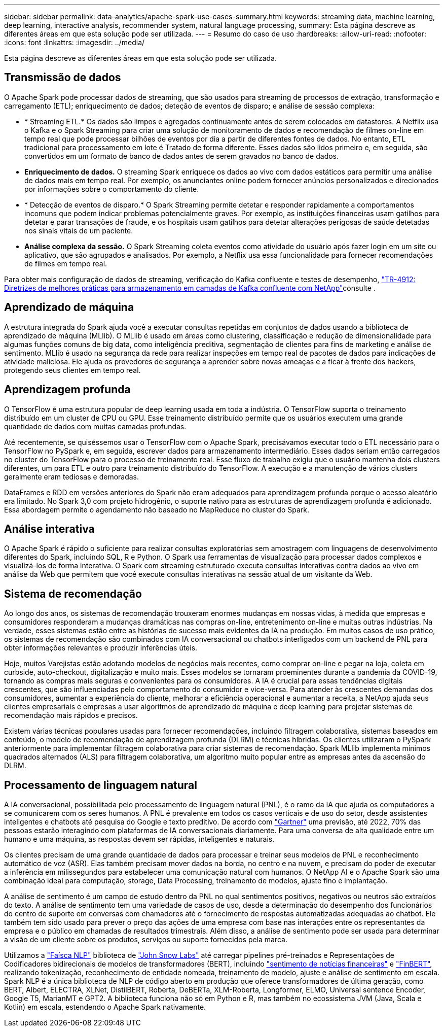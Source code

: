 ---
sidebar: sidebar 
permalink: data-analytics/apache-spark-use-cases-summary.html 
keywords: streaming data, machine learning, deep learning, interactive analysis, recommender system, natural language processing, 
summary: Esta página descreve as diferentes áreas em que esta solução pode ser utilizada. 
---
= Resumo do caso de uso
:hardbreaks:
:allow-uri-read: 
:nofooter: 
:icons: font
:linkattrs: 
:imagesdir: ../media/


[role="lead"]
Esta página descreve as diferentes áreas em que esta solução pode ser utilizada.



== Transmissão de dados

O Apache Spark pode processar dados de streaming, que são usados para streaming de processos de extração, transformação e carregamento (ETL); enriquecimento de dados; deteção de eventos de disparo; e análise de sessão complexa:

* * Streaming ETL.* Os dados são limpos e agregados continuamente antes de serem colocados em datastores. A Netflix usa o Kafka e o Spark Streaming para criar uma solução de monitoramento de dados e recomendação de filmes on-line em tempo real que pode processar bilhões de eventos por dia a partir de diferentes fontes de dados. No entanto, ETL tradicional para processamento em lote é Tratado de forma diferente. Esses dados são lidos primeiro e, em seguida, são convertidos em um formato de banco de dados antes de serem gravados no banco de dados.
* *Enriquecimento de dados.* O streaming Spark enriquece os dados ao vivo com dados estáticos para permitir uma análise de dados mais em tempo real. Por exemplo, os anunciantes online podem fornecer anúncios personalizados e direcionados por informações sobre o comportamento do cliente.
* * Detecção de eventos de disparo.* O Spark Streaming permite detetar e responder rapidamente a comportamentos incomuns que podem indicar problemas potencialmente graves. Por exemplo, as instituições financeiras usam gatilhos para detetar e parar transações de fraude, e os hospitais usam gatilhos para detetar alterações perigosas de saúde detetadas nos sinais vitais de um paciente.
* *Análise complexa da sessão.* O Spark Streaming coleta eventos como atividade do usuário após fazer login em um site ou aplicativo, que são agrupados e analisados. Por exemplo, a Netflix usa essa funcionalidade para fornecer recomendações de filmes em tempo real.


Para obter mais configuração de dados de streaming, verificação do Kafka confluente e testes de desempenho, link:confluent-kafka-introduction.html["TR-4912: Diretrizes de melhores práticas para armazenamento em camadas de Kafka confluente com NetApp"^]consulte .



== Aprendizado de máquina

A estrutura integrada do Spark ajuda você a executar consultas repetidas em conjuntos de dados usando a biblioteca de aprendizado de máquina (MLlib). O MLlib é usado em áreas como clustering, classificação e redução de dimensionalidade para algumas funções comuns de big data, como inteligência preditiva, segmentação de clientes para fins de marketing e análise de sentimento. MLlib é usado na segurança da rede para realizar inspeções em tempo real de pacotes de dados para indicações de atividade maliciosa. Ele ajuda os provedores de segurança a aprender sobre novas ameaças e a ficar à frente dos hackers, protegendo seus clientes em tempo real.



== Aprendizagem profunda

O TensorFlow é uma estrutura popular de deep learning usada em toda a indústria. O TensorFlow suporta o treinamento distribuído em um cluster de CPU ou GPU. Esse treinamento distribuído permite que os usuários executem uma grande quantidade de dados com muitas camadas profundas.

Até recentemente, se quiséssemos usar o TensorFlow com o Apache Spark, precisávamos executar todo o ETL necessário para o TensorFlow no PySpark e, em seguida, escrever dados para armazenamento intermediário. Esses dados seriam então carregados no cluster do TensorFlow para o processo de treinamento real. Esse fluxo de trabalho exigiu que o usuário mantenha dois clusters diferentes, um para ETL e outro para treinamento distribuído do TensorFlow. A execução e a manutenção de vários clusters geralmente eram tediosas e demoradas.

DataFrames e RDD em versões anteriores do Spark não eram adequados para aprendizagem profunda porque o acesso aleatório era limitado. No Spark 3,0 com projeto hidrogênio, o suporte nativo para as estruturas de aprendizagem profunda é adicionado. Essa abordagem permite o agendamento não baseado no MapReduce no cluster do Spark.



== Análise interativa

O Apache Spark é rápido o suficiente para realizar consultas exploratórias sem amostragem com linguagens de desenvolvimento diferentes do Spark, incluindo SQL, R e Python. O Spark usa ferramentas de visualização para processar dados complexos e visualizá-los de forma interativa. O Spark com streaming estruturado executa consultas interativas contra dados ao vivo em análise da Web que permitem que você execute consultas interativas na sessão atual de um visitante da Web.



== Sistema de recomendação

Ao longo dos anos, os sistemas de recomendação trouxeram enormes mudanças em nossas vidas, à medida que empresas e consumidores responderam a mudanças dramáticas nas compras on-line, entretenimento on-line e muitas outras indústrias. Na verdade, esses sistemas estão entre as histórias de sucesso mais evidentes da IA na produção. Em muitos casos de uso prático, os sistemas de recomendação são combinados com IA conversacional ou chatbots interligados com um backend de PNL para obter informações relevantes e produzir inferências úteis.

Hoje, muitos Varejistas estão adotando modelos de negócios mais recentes, como comprar on-line e pegar na loja, coleta em curbside, auto-checkout, digitalização e muito mais. Esses modelos se tornaram proeminentes durante a pandemia da COVID-19, tornando as compras mais seguras e convenientes para os consumidores. A IA é crucial para essas tendências digitais crescentes, que são influenciadas pelo comportamento do consumidor e vice-versa. Para atender às crescentes demandas dos consumidores, aumentar a experiência do cliente, melhorar a eficiência operacional e aumentar a receita, a NetApp ajuda seus clientes empresariais e empresas a usar algoritmos de aprendizado de máquina e deep learning para projetar sistemas de recomendação mais rápidos e precisos.

Existem várias técnicas populares usadas para fornecer recomendações, incluindo filtragem colaborativa, sistemas baseados em conteúdo, o modelo de recomendação de aprendizagem profunda (DLRM) e técnicas híbridas. Os clientes utilizaram o PySpark anteriormente para implementar filtragem colaborativa para criar sistemas de recomendação. Spark MLlib implementa mínimos quadrados alternados (ALS) para filtragem colaborativa, um algoritmo muito popular entre as empresas antes da ascensão do DLRM.



== Processamento de linguagem natural

A IA conversacional, possibilitada pelo processamento de linguagem natural (PNL), é o ramo da IA que ajuda os computadores a se comunicarem com os seres humanos. A PNL é prevalente em todos os casos verticais e de uso do setor, desde assistentes inteligentes e chatbots até pesquisa do Google e texto preditivo. De acordo com https://www.forbes.com/sites/forbestechcouncil/2021/05/07/nice-chatbot-ing-with-you/?sh=7011eff571f4["Gartner"^] uma previsão, até 2022, 70% das pessoas estarão interagindo com plataformas de IA conversacionais diariamente. Para uma conversa de alta qualidade entre um humano e uma máquina, as respostas devem ser rápidas, inteligentes e naturais.

Os clientes precisam de uma grande quantidade de dados para processar e treinar seus modelos de PNL e reconhecimento automático de voz (ASR). Elas também precisam mover dados na borda, no centro e na nuvem, e precisam do poder de executar a inferência em milissegundos para estabelecer uma comunicação natural com humanos. O NetApp AI e o Apache Spark são uma combinação ideal para computação, storage, Data Processing, treinamento de modelos, ajuste fino e implantação.

A análise de sentimento é um campo de estudo dentro da PNL no qual sentimentos positivos, negativos ou neutros são extraídos do texto. A análise de sentimento tem uma variedade de casos de uso, desde a determinação do desempenho dos funcionários do centro de suporte em conversas com chamadores até o fornecimento de respostas automatizadas adequadas ao chatbot. Ele também tem sido usado para prever o preço das ações de uma empresa com base nas interações entre os representantes da empresa e o público em chamadas de resultados trimestrais. Além disso, a análise de sentimento pode ser usada para determinar a visão de um cliente sobre os produtos, serviços ou suporte fornecidos pela marca.

Utilizamos a https://www.johnsnowlabs.com/spark-nlp/["Faísca NLP"^] biblioteca de https://www.johnsnowlabs.com/["John Snow Labs"^] até carregar pipelines pré-treinados e Representações de Codificadores bidirecionais de modelos de transformadores (BERT), incluindo https://nlp.johnsnowlabs.com/2021/11/11/classifierdl_bertwiki_finance_sentiment_pipeline_en.html["sentimento de notícias financeiras"^] e https://nlp.johnsnowlabs.com/2021/11/03/bert_sequence_classifier_finbert_en.html["FinBERT"^], realizando tokenização, reconhecimento de entidade nomeada, treinamento de modelo, ajuste e análise de sentimento em escala. Spark NLP é a única biblioteca de NLP de código aberto em produção que oferece transformadores de última geração, como BERT, Albert, ELECTRA, XLNet, DistilBERT, Roberta, DeBERTa, XLM-Roberta, Longformer, ELMO, Universal sentence Encoder, Google T5, MarianMT e GPT2. A biblioteca funciona não só em Python e R, mas também no ecossistema JVM (Java, Scala e Kotlin) em escala, estendendo o Apache Spark nativamente.

